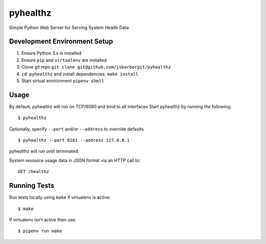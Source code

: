 pyhealthz
=========

Simple Python Web Server for Serving System Health Data

Development Environment Setup
-----------------------------

1. Ensure Python 3.x is installed
2. Ensure ``pip`` and ``virtualenv`` are installed
3. Clone git repo ``git clone git@github.com/jsbarbergit/pyhealthz``
4. ``cd pyhealthz`` and install dependencies: ``make install``
5. Start virtual environment ``pipenv shell``

Usage
-----

By default, pyhealthz will run on TCP/8080 and bind to all interfaces
Start pyhealthz by running the following:

::

    $ pyhealthz 

Optionally, specify ``--port`` and/or ``--address`` to override defaults

::

    $ pyhealthz --port 8181 --address 127.0.0.1

pyhealthz will run until terminated.

System resource usage data in JSON format via an HTTP call to:

::

    GET /healthz

Running Tests
-------------

Run tests locally using ``make`` if virtualenv is active:

::

    $ make

If virtualenv isn’t active then use:

::

    $ pipenv run make

